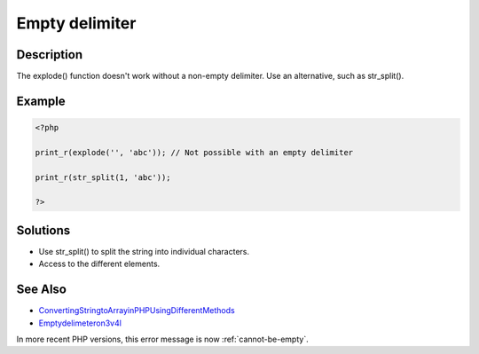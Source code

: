.. _empty-delimiter:

Empty delimiter
---------------
 
.. meta::
	:description:
		Empty delimiter: The explode() function doesn&#039;t work without a non-empty delimiter.
	:og:image: https://php-errors.readthedocs.io/en/latest/_static/logo.png
	:og:type: article
	:og:title: Empty delimiter
	:og:description: The explode() function doesn&#039;t work without a non-empty delimiter
	:og:url: https://php-errors.readthedocs.io/en/latest/messages/empty-delimiter.html
	:og:locale: en
	:twitter:card: summary_large_image
	:twitter:site: @exakat
	:twitter:title: Empty delimiter
	:twitter:description: Empty delimiter: The explode() function doesn't work without a non-empty delimiter
	:twitter:creator: @exakat
	:twitter:image:src: https://php-errors.readthedocs.io/en/latest/_static/logo.png

.. raw:: html

	<script type="application/ld+json">{"@context":"https:\/\/schema.org","@graph":[{"@type":"WebPage","@id":"https:\/\/php-errors.readthedocs.io\/en\/latest\/tips\/empty-delimiter.html","url":"https:\/\/php-errors.readthedocs.io\/en\/latest\/tips\/empty-delimiter.html","name":"Empty delimiter","isPartOf":{"@id":"https:\/\/www.exakat.io\/"},"datePublished":"Fri, 04 Jul 2025 13:22:29 +0000","dateModified":"Fri, 04 Jul 2025 13:22:29 +0000","description":"The explode() function doesn't work without a non-empty delimiter","inLanguage":"en-US","potentialAction":[{"@type":"ReadAction","target":["https:\/\/php-tips.readthedocs.io\/en\/latest\/tips\/empty-delimiter.html"]}]},{"@type":"WebSite","@id":"https:\/\/www.exakat.io\/","url":"https:\/\/www.exakat.io\/","name":"Exakat","description":"Smart PHP static analysis","inLanguage":"en-US"}]}</script>

Description
___________
 
The explode() function doesn't work without a non-empty delimiter. Use an alternative, such as str_split().

Example
_______

.. code-block:: php

   <?php
   
   print_r(explode('', 'abc')); // Not possible with an empty delimiter
   
   print_r(str_split(1, 'abc')); 
   
   ?>

Solutions
_________

+ Use str_split() to split the string into individual characters.
+ Access to the different elements.

See Also
________

+ `ConvertingStringtoArrayinPHPUsingDifferentMethods <https://www.simplilearn.com/tutorials/php-tutorial/string-to-array-in-php>`_
+ `Emptydelimeteron3v4l <https://3v4l.org/MetTo>`_


In more recent PHP versions, this error message is now :ref:`cannot-be-empty`.
